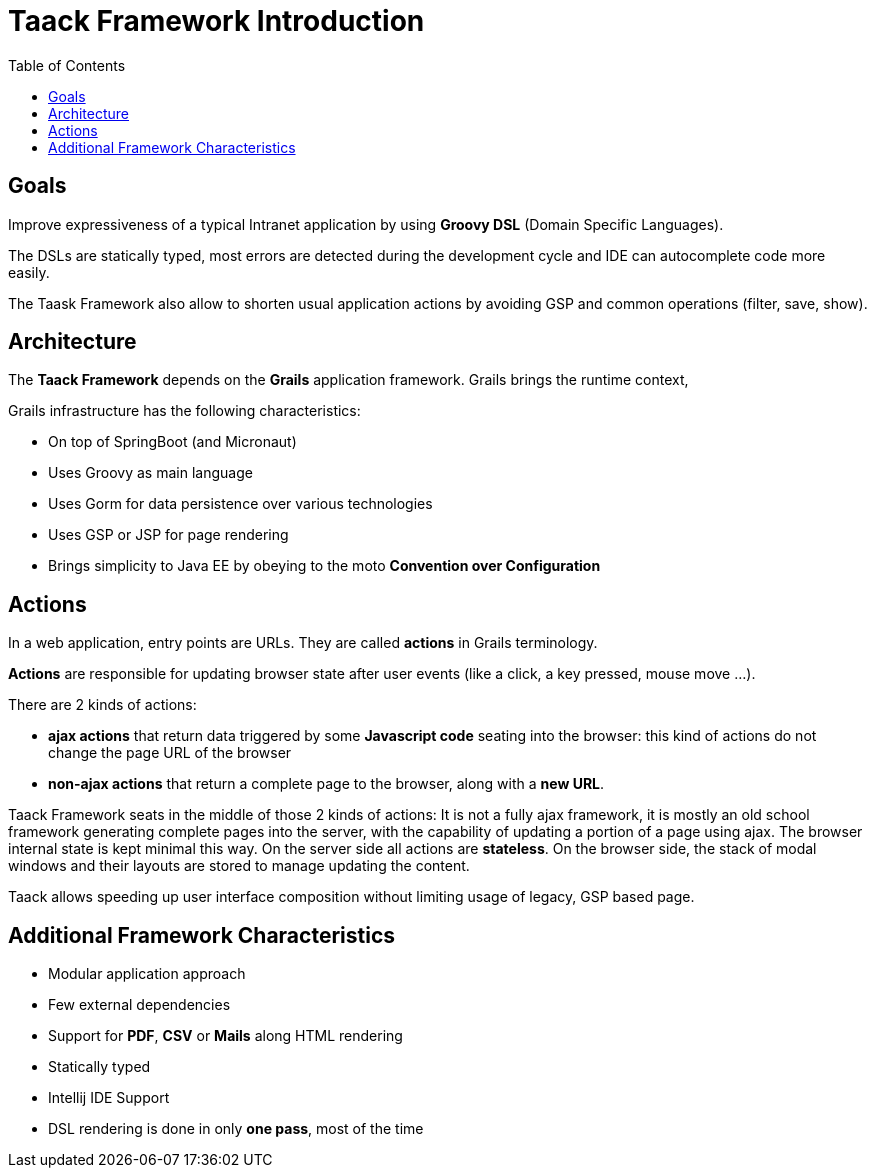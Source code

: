 = Taack Framework Introduction
:doctype: book
:taack-category: 1|doc/Concepts
:toc:
:source-highlighter: rouge

== Goals

Improve expressiveness of a typical Intranet application by using *Groovy DSL* (Domain Specific Languages).

The DSLs are statically typed, most errors are detected during the development cycle and IDE can autocomplete code more easily.

The Taask Framework also allow to shorten usual application actions by avoiding GSP and common operations (filter, save, show).

== Architecture

The *Taack Framework* depends on the *Grails* application framework. Grails brings the runtime context,

Grails infrastructure has the following characteristics:

* On top of SpringBoot (and Micronaut)
* Uses Groovy as main language
* Uses Gorm for data persistence over various technologies
* Uses GSP or JSP for page rendering
* Brings simplicity to Java EE by obeying to the moto *Convention over Configuration*

== Actions

In a web application, entry points are URLs. They are called *actions* in Grails terminology.

*Actions* are responsible for updating browser state after user events (like a click, a key pressed, mouse move ...).

There are 2 kinds of actions:

* *ajax actions* that return data triggered by some *Javascript code* seating into the browser: this kind of actions do not change the page URL of the browser
* *non-ajax actions* that return a complete page to the browser, along with a *new URL*.

Taack Framework seats in the middle of those 2 kinds of actions: It is not a fully ajax framework, it is mostly an old school framework generating complete pages into the server, with the capability of updating a portion of a page using ajax. The browser internal state is kept minimal this way. On the server side all actions are *stateless*. On the browser side, the stack of modal windows and their layouts are stored to manage updating the content.

Taack allows speeding up user interface composition without limiting usage of legacy, GSP based page.

== Additional Framework Characteristics

* Modular application approach
* Few external dependencies
* Support for *PDF*, *CSV* or *Mails* along HTML rendering
* Statically typed
* Intellij IDE Support
* DSL rendering is done in only *one pass*, most of the time
